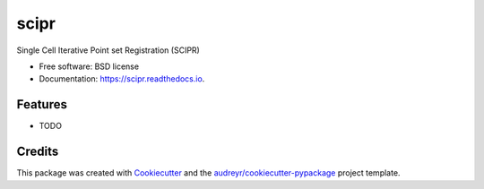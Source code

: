 =====
scipr
=====


.. image:: https://img.shields.io/pypi/v/scipr.svg
        :target: https://pypi.python.org/pypi/scipr

.. image:: https://img.shields.io/travis/amiralavi/scipr.svg
        :target: https://travis-ci.com/amiralavi/scipr

.. image:: https://readthedocs.org/projects/scipr/badge/?version=latest
        :target: https://scipr.readthedocs.io/en/latest/?badge=latest
        :alt: Documentation Status




Single Cell Iterative Point set Registration (SCIPR)


* Free software: BSD license
* Documentation: https://scipr.readthedocs.io.


Features
--------

* TODO

Credits
-------

This package was created with Cookiecutter_ and the `audreyr/cookiecutter-pypackage`_ project template.

.. _Cookiecutter: https://github.com/audreyr/cookiecutter
.. _`audreyr/cookiecutter-pypackage`: https://github.com/audreyr/cookiecutter-pypackage
